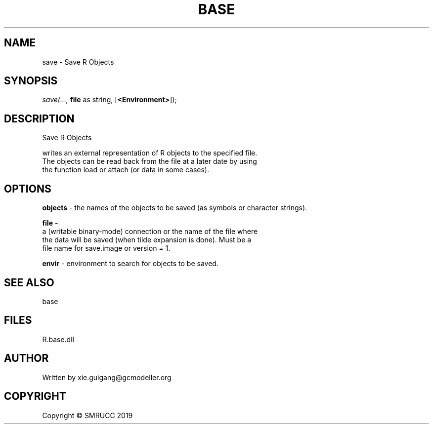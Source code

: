 .\" man page create by R# package system.
.TH BASE 4 2020-05-29 "save" "save"
.SH NAME
save \- Save R Objects
.SH SYNOPSIS
\fIsave(..., 
\fBfile\fR as string, 
[\fB<Environment>\fR]);\fR
.SH DESCRIPTION
.PP
Save R Objects
 
 writes an external representation of R objects to the specified file. 
 The objects can be read back from the file at a later date by using 
 the function load or attach (or data in some cases).
.PP
.SH OPTIONS
.PP
\fBobjects\fB \fR\- the names of the objects to be saved (as symbols or character strings).
.PP
.PP
\fBfile\fB \fR\- 
 a (writable binary-mode) connection or the name of the file where 
 the data will be saved (when tilde expansion is done). Must be a 
 file name for save.image or version = 1.

.PP
.PP
\fBenvir\fB \fR\- environment to search for objects to be saved.
.PP
.SH SEE ALSO
base
.SH FILES
.PP
R.base.dll
.PP
.SH AUTHOR
Written by xie.guigang@gcmodeller.org
.SH COPYRIGHT
Copyright © SMRUCC 2019
